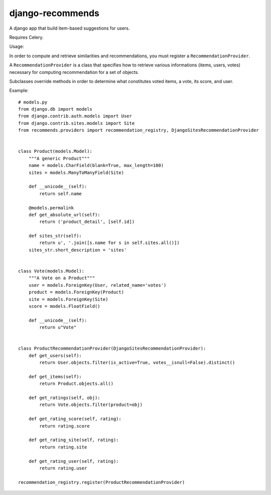 django-recommends
======================================

A django app that build item-based suggestions for users.

Requires Celery.


Usage:

In order to compute and retrieve similarities and recommendations, you must register a ``RecommendationProvider``.

A ``RecommendationProvider`` is a class that specifies how to retrieve various informations (items, users, votes)
necessary for computing recommendation for a set of objects.

Subclasses override methods in order to determine what constitutes voted items, a vote,
its score, and user.

Example::

    # models.py
    from django.db import models
    from django.contrib.auth.models import User
    from django.contrib.sites.models import Site
    from recommends.providers import recommendation_registry, DjangoSitesRecommendationProvider


    class Product(models.Model):
        """A generic Product"""
        name = models.CharField(blank=True, max_length=100)
        sites = models.ManyToManyField(Site)

        def __unicode__(self):
            return self.name

        @models.permalink
        def get_absolute_url(self):
            return ('product_detail', [self.id])

        def sites_str(self):
            return u', '.join([s.name for s in self.sites.all()])
        sites_str.short_description = 'sites'


    class Vote(models.Model):
        """A Vote on a Product"""
        user = models.ForeignKey(User, related_name='votes')
        product = models.ForeignKey(Product)
        site = models.ForeignKey(Site)
        score = models.FloatField()

        def __unicode__(self):
            return u"Vote"


    class ProductRecommendationProvider(DjangoSitesRecommendationProvider):
        def get_users(self):
            return User.objects.filter(is_active=True, votes__isnull=False).distinct()

        def get_items(self):
            return Product.objects.all()

        def get_ratings(self, obj):
            return Vote.objects.filter(product=obj)

        def get_rating_score(self, rating):
            return rating.score

        def get_rating_site(self, rating):
            return rating.site

        def get_rating_user(self, rating):
            return rating.user

    recommendation_registry.register(ProductRecommendationProvider)
